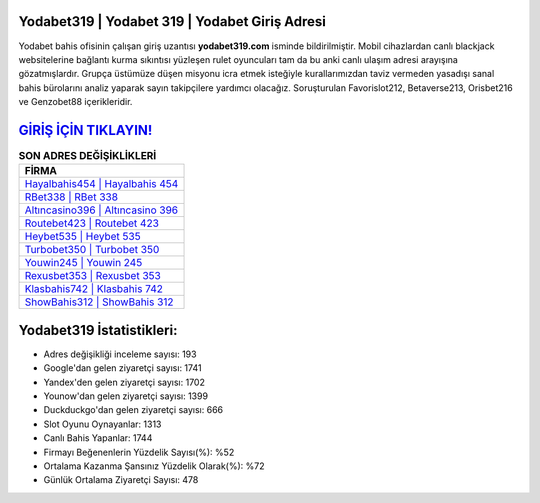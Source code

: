 ﻿Yodabet319 | Yodabet 319 | Yodabet Giriş Adresi
===================================

.. image:: images/yodabet-giris.jpg
   :width: 600
   
Yodabet bahis ofisinin çalışan giriş uzantısı **yodabet319.com** isminde bildirilmiştir. Mobil cihazlardan canlı blackjack websitelerine bağlantı kurma sıkıntısı yüzleşen rulet oyuncuları tam da bu anki canlı ulaşım adresi arayışına gözatmışlardır. Grupça üstümüze düşen misyonu icra etmek isteğiyle kurallarımızdan taviz vermeden yasadışı sanal bahis bürolarını analiz yaparak sayın takipçilere yardımcı olacağız. Soruşturulan Favorislot212, Betaverse213, Orisbet216 ve Genzobet88 içerikleridir.

`GİRİŞ İÇİN TIKLAYIN! <https://urlday.cc/git>`_
==============

.. list-table:: **SON ADRES DEĞİŞİKLİKLERİ**
   :widths: 100
   :header-rows: 1

   * - FİRMA
   * - `Hayalbahis454 | Hayalbahis 454 <hayalbahis454-hayalbahis-454-hayalbahis-giris-adresi.html>`_
   * - `RBet338 | RBet 338 <rbet338-rbet-338-rbet-giris-adresi.html>`_
   * - `Altıncasino396 | Altıncasino 396 <altincasino396-altincasino-396-altincasino-giris-adresi.html>`_	 
   * - `Routebet423 | Routebet 423 <routebet423-routebet-423-routebet-giris-adresi.html>`_	 
   * - `Heybet535 | Heybet 535 <heybet535-heybet-535-heybet-giris-adresi.html>`_ 
   * - `Turbobet350 | Turbobet 350 <turbobet350-turbobet-350-turbobet-giris-adresi.html>`_
   * - `Youwin245 | Youwin 245 <youwin245-youwin-245-youwin-giris-adresi.html>`_	 
   * - `Rexusbet353 | Rexusbet 353 <rexusbet353-rexusbet-353-rexusbet-giris-adresi.html>`_
   * - `Klasbahis742 | Klasbahis 742 <klasbahis742-klasbahis-742-klasbahis-giris-adresi.html>`_
   * - `ShowBahis312 | ShowBahis 312 <showbahis312-showbahis-312-showbahis-giris-adresi.html>`_
	 
Yodabet319 İstatistikleri:
===================================	 
* Adres değişikliği inceleme sayısı: 193
* Google'dan gelen ziyaretçi sayısı: 1741
* Yandex'den gelen ziyaretçi sayısı: 1702
* Younow'dan gelen ziyaretçi sayısı: 1399
* Duckduckgo'dan gelen ziyaretçi sayısı: 666
* Slot Oyunu Oynayanlar: 1313
* Canlı Bahis Yapanlar: 1744
* Firmayı Beğenenlerin Yüzdelik Sayısı(%): %52
* Ortalama Kazanma Şansınız Yüzdelik Olarak(%): %72
* Günlük Ortalama Ziyaretçi Sayısı: 478
